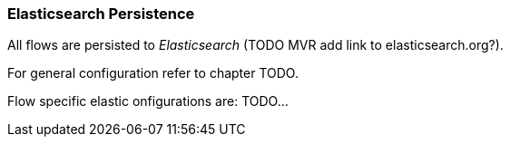 
// Allow GitHub image rendering
:imagesdir: ../../../images

=== Elasticsearch Persistence

All flows are persisted to _Elasticsearch_ (TODO MVR add link to elasticsearch.org?).

For general configuration refer to chapter TODO.

Flow specific elastic onfigurations are: TODO...
